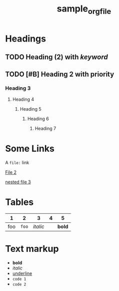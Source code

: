 #+TITLE: sample_orgfile
#+LAYOUT: default

* Headings
:PROPERTIES:
:foo: bar
:END:
** TODO Heading (2) with /keyword/
** TODO [#B] Heading 2 with priority
*** Heading 3
**** Heading 4
***** Heading 5
****** Heading 6
******* Heading 7
* Some Links

A =file:= link

[[file:file2.org][File 2]]


[[file:nested/file3.org][nested file 3]]
* Tables

|   1 |     2 |        3 | 4 |      5 |
|-----+-------+----------+---+--------|
| foo | =foo= | /italic/ |   | *bold* |
* Text markup
- *bold*
- /italic/
- _underline_
- =code 1=
- ~code 2~

